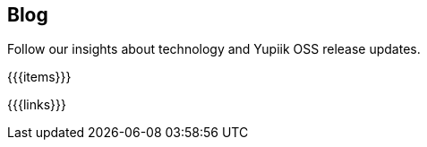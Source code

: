++++
<div class="banner px-3 px-md-5">
    <div class="container text-white text-left">
        <h2 class="pt-5 text-white">Blog</h2>
        <p class="pt-3">Follow our insights about technology and Yupiik OSS release updates.</p>
    </div>
</div>
<section class="container section px-3 px-md-5">
++++
{{{items}}}
++++
</section>
<div class="is-blog">
++++
{{{links}}}
++++
</div>
++++
